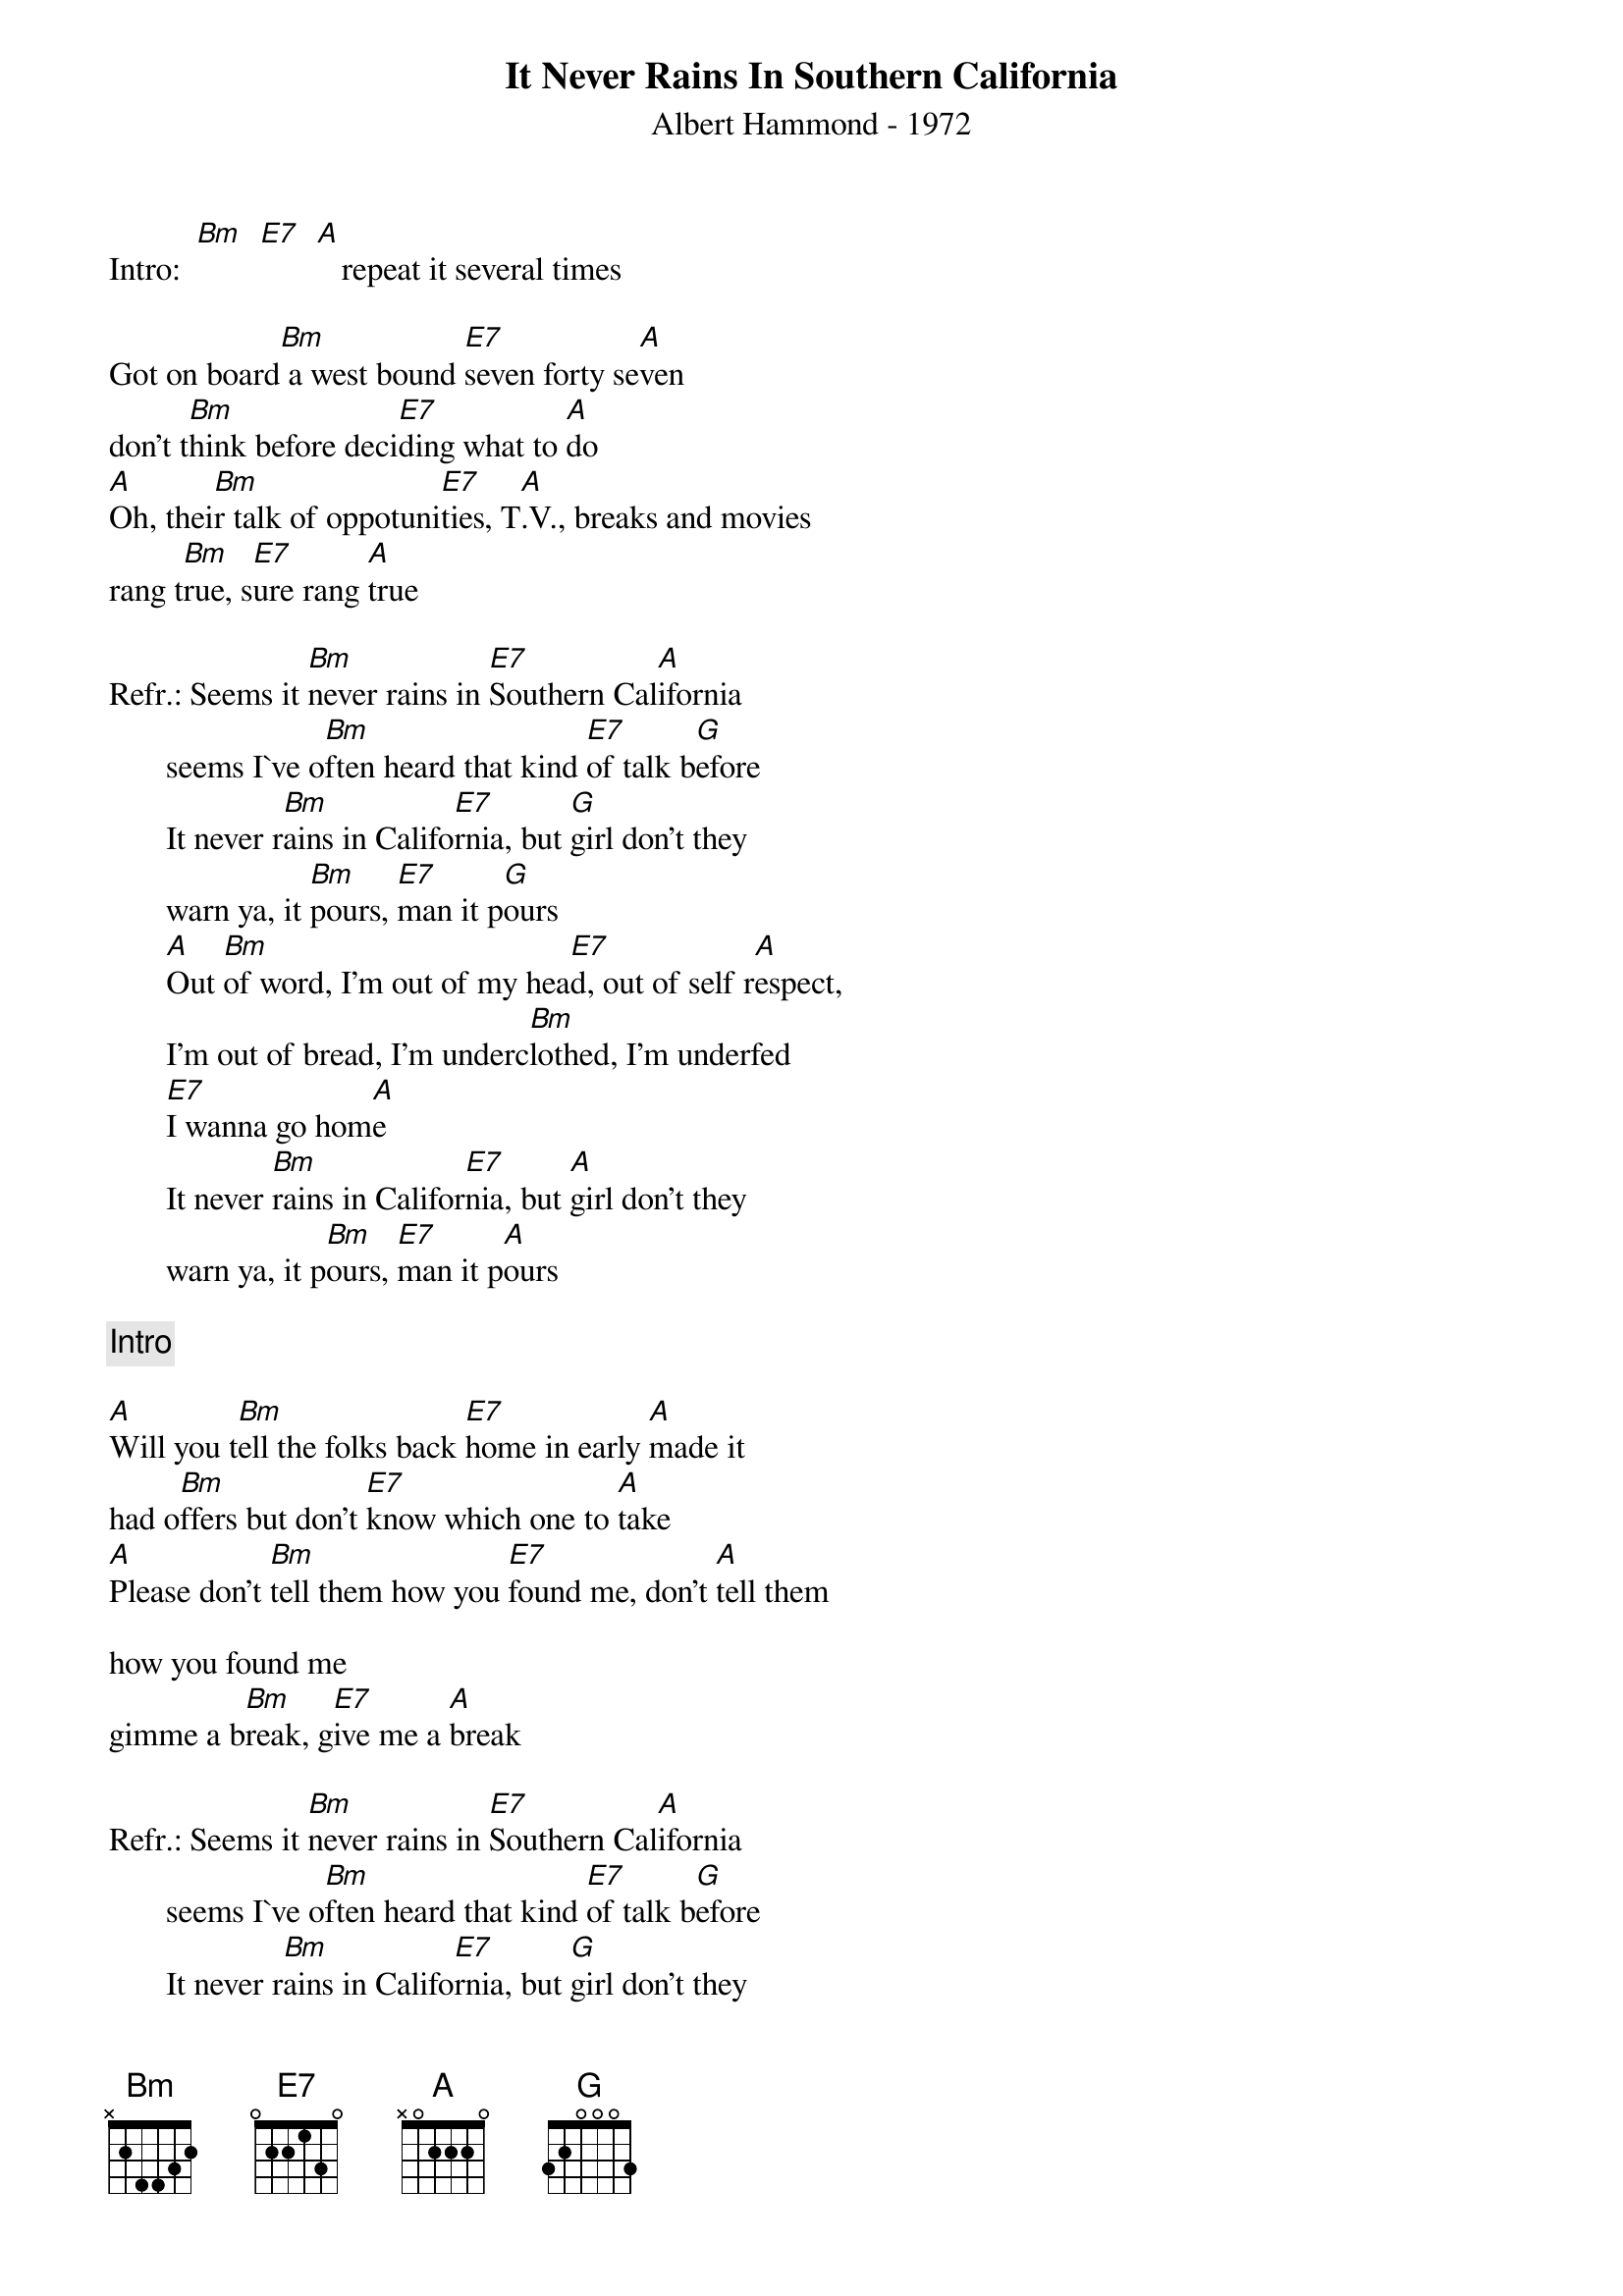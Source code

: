 # From: "KKKKlaus"  <S215454@pcmail.uni-trier.de>
{t:It Never Rains In Southern California}
{st:Albert Hammond - 1972}

Intro:  [Bm]  [E7]  [A]   repeat it several times

Got on board[Bm] a west bound [E7]seven forty se[A]ven
don't t[Bm]hink before deci[E7]ding what to [A]do
[A]Oh, thei[Bm]r talk of oppotuni[E7]ties, T[A].V., breaks and movies
rang t[Bm]rue, s[E7]ure rang [A]true

Refr.: Seems it [Bm]never rains in [E7]Southern Cal[A]ifornia
       seems I`ve o[Bm]ften heard that kind [E7]of talk b[G]efore
       It never r[Bm]ains in Califo[E7]rnia, but [G]girl don't they
       warn ya, it [Bm]pours, [E7]man it p[G]ours
       [A]Out [Bm]of word, I'm out of my hea[E7]d, out of self r[A]espect,
       I'm out of bread, I'm underc[Bm]lothed, I'm underfed
       [E7]I wanna go hom[A]e
       It never [Bm]rains in Califor[E7]nia, but [A]girl don't they
       warn ya, it p[Bm]ours, [E7]man it p[A]ours

{c:Intro}

[A]Will you t[Bm]ell the folks back [E7]home in early [A]made it
had o[Bm]ffers but don't [E7]know which one to [A]take
[A]Please don't [Bm]tell them how you [E7]found me, don't [A]tell them

how you found me
gimme a b[Bm]reak, g[E7]ive me a [A]break

Refr.: Seems it [Bm]never rains in [E7]Southern Cal[A]ifornia
       seems I`ve o[Bm]ften heard that kind [E7]of talk b[G]efore
       It never r[Bm]ains in Califo[E7]rnia, but [G]girl don't they
       warn ya, it [Bm]pours, [E7]man it p[G]ours
#
#The text is taken from CD by ear
#The CD is named as: Albert Hammond, The very best of Albert Hammond
#

